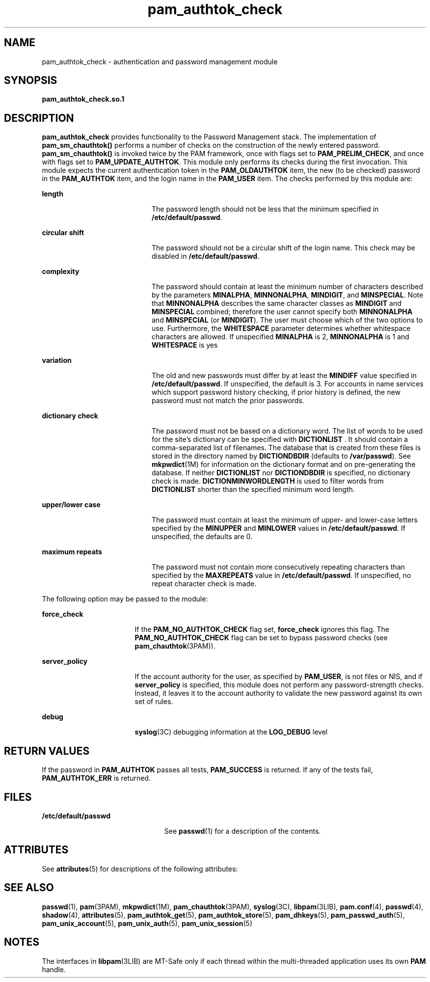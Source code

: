 '\" te
.\" Copyright (c) 2003, 2014, Oracle and/or its affiliates. All rights reserved.
.TH pam_authtok_check 5 "13 Feb 2014" "SunOS 5.11" "Standards, Environments, and Macros"
.SH NAME
pam_authtok_check \- authentication and password management module
.SH SYNOPSIS
.LP
.nf
\fBpam_authtok_check.so.1\fR
.fi

.SH DESCRIPTION
.sp
.LP
\fBpam_authtok_check\fR provides functionality to the Password Management stack. The implementation of \fBpam_sm_chauthtok()\fR performs a number of checks on the construction of the newly entered password. \fBpam_sm_chauthtok()\fR is invoked twice by the PAM framework, once with flags set to \fBPAM_PRELIM_CHECK\fR, and once with flags set to \fBPAM_UPDATE_AUTHTOK\fR. This module only performs its checks during the first invocation. This module expects the current authentication token in the \fBPAM_OLDAUTHTOK\fR item, the new (to be checked) password in the \fBPAM_AUTHTOK\fR item, and the login name in the \fBPAM_USER\fR item. The checks performed by this module are:
.sp
.ne 2
.mk
.na
\fBlength\fR
.ad
.RS 20n
.rt  
The password length should not be less that the minimum specified in \fB/etc/default/passwd\fR.
.RE

.sp
.ne 2
.mk
.na
\fBcircular shift\fR
.ad
.RS 20n
.rt  
The password should not be a circular shift of the login name. This check may be disabled in \fB/etc/default/passwd\fR.
.RE

.sp
.ne 2
.mk
.na
\fBcomplexity\fR
.ad
.RS 20n
.rt  
The password should contain at least the minimum number of characters described by the parameters \fBMINALPHA\fR, \fBMINNONALPHA\fR, \fBMINDIGIT\fR, and \fBMINSPECIAL\fR. Note that \fBMINNONALPHA\fR describes the same character classes as \fBMINDIGIT\fR and \fBMINSPECIAL\fR combined; therefore the user cannot specify both \fBMINNONALPHA\fR and \fBMINSPECIAL\fR (or \fBMINDIGIT\fR). The user must choose which of the two options to use. Furthermore, the \fBWHITESPACE\fR parameter determines whether whitespace characters are allowed. If unspecified \fBMINALPHA\fR is 2, \fBMINNONALPHA\fR is 1 and \fBWHITESPACE\fR is yes
.RE

.sp
.ne 2
.mk
.na
\fBvariation\fR
.ad
.RS 20n
.rt  
The old and new passwords must differ by at least the \fBMINDIFF\fR value specified in \fB/etc/default/passwd\fR. If unspecified, the default is 3. For accounts in name services which support password history checking, if prior history is defined, the new password must not match the prior passwords.
.RE

.sp
.ne 2
.mk
.na
\fBdictionary check\fR
.ad
.RS 20n
.rt  
The password must not be based on a dictionary word. The list of words to be used for the site's dictionary can be specified with \fBDICTIONLIST \fR. It should contain a comma-separated list of filenames. The database that is created from these files is stored in the directory named by \fBDICTIONDBDIR \fR (defaults to \fB/var/passwd\fR). See \fBmkpwdict\fR(1M) for information on the dictionary format and on pre-generating the database. If neither \fBDICTIONLIST \fR nor \fBDICTIONDBDIR\fR is specified, no dictionary check is made. \fBDICTIONMINWORDLENGTH\fR is used to filter words from \fBDICTIONLIST\fR shorter than the specified minimum word length.
.RE

.sp
.ne 2
.mk
.na
\fBupper/lower case\fR
.ad
.RS 20n
.rt  
The password must contain at least the minimum of upper- and lower-case letters specified by the \fBMINUPPER\fR and \fBMINLOWER\fR values in \fB/etc/default/passwd\fR. If unspecified, the defaults are 0.
.RE

.sp
.ne 2
.mk
.na
\fBmaximum repeats\fR
.ad
.RS 20n
.rt  
The password must not contain more consecutively repeating characters than specified by the \fBMAXREPEATS\fR value in \fB/etc/default/passwd\fR. If unspecified, no repeat character check is made.
.RE

.sp
.LP
The following option may be passed to the module:
.sp
.ne 2
.mk
.na
\fBforce_check\fR
.ad
.RS 17n
.rt  
If the \fBPAM_NO_AUTHTOK_CHECK\fR flag set, \fBforce_check\fR ignores this flag. The \fBPAM_NO_AUTHTOK_CHECK\fR flag can be set to bypass password checks (see \fBpam_chauthtok\fR(3PAM)).
.RE

.sp
.ne 2
.mk
.na
\fB\fBserver_policy\fR\fR
.ad
.RS 17n
.rt  
If the account authority for the user, as specified by \fBPAM_USER\fR, is not files or NIS, and if \fBserver_policy\fR is specified, this module does not perform any password-strength checks. Instead, it leaves it to the account authority to validate the new password against its own set of rules.
.RE

.sp
.ne 2
.mk
.na
\fBdebug\fR
.ad
.RS 17n
.rt  
\fBsyslog\fR(3C) debugging information at the \fBLOG_DEBUG\fR level
.RE

.SH RETURN VALUES
.sp
.LP
If the password in \fBPAM_AUTHTOK\fR passes all tests, \fBPAM_SUCCESS\fR is returned. If any of the tests fail, \fBPAM_AUTHTOK_ERR\fR is returned. 
.SH FILES
.sp
.ne 2
.mk
.na
\fB/etc/default/passwd\fR
.ad
.RS 23n
.rt  
See \fBpasswd\fR(1) for a description of the contents.
.RE

.SH ATTRIBUTES
.sp
.LP
See \fBattributes\fR(5) for descriptions of the following attributes:
.sp

.sp
.TS
tab() box;
cw(2.75i) |cw(2.75i) 
lw(2.75i) |lw(2.75i) 
.
ATTRIBUTE TYPEATTRIBUTE VALUE
_
Interface StabilityCommitted
_
MT LevelMT-Safe with exceptions
.TE

.SH SEE ALSO
.sp
.LP
\fBpasswd\fR(1), \fBpam\fR(3PAM), \fBmkpwdict\fR(1M), \fBpam_chauthtok\fR(3PAM), \fBsyslog\fR(3C), \fBlibpam\fR(3LIB), \fBpam.conf\fR(4), \fBpasswd\fR(4), \fBshadow\fR(4), \fBattributes\fR(5), \fBpam_authtok_get\fR(5), \fBpam_authtok_store\fR(5), \fBpam_dhkeys\fR(5), \fBpam_passwd_auth\fR(5), \fBpam_unix_account\fR(5), \fBpam_unix_auth\fR(5), \fBpam_unix_session\fR(5)
.SH NOTES
.sp
.LP
The interfaces in \fBlibpam\fR(3LIB) are MT-Safe only if each thread within the multi-threaded application uses its own \fBPAM\fR handle.
